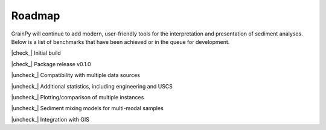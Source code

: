 .. GrainPy documentation master file, created by
   sphinx-quickstart on Tue Mar 29 20:33:40 2022.
   You can adapt this file completely to your liking, but it should at least
   contain the root `toctree` directive.

Roadmap
=======

GrainPy will continue to add modern, user-friendly tools for the interpretation and presentation of sediment analyses. Below is a list of benchmarks that have been achieved or in the queue for development. 


.. |check_| raw:: html

    <input checked=""  disabled="" type="checkbox">

.. |uncheck_| raw:: html

    <input disabled="" type="checkbox">


|check_| Initial build

|check_| Package release v0.1.0

|uncheck_| Compatibility with multiple data sources

|uncheck_| Additional statistics, including engineering and USCS

|uncheck_| Plotting/comparison of multiple instances

|uncheck_| Sediment mixing models for multi-modal samples

|uncheck_| Integration with GIS


